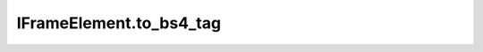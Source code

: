 IFrameElement.to_bs4_tag
------------------------

.. automethod:: toui.elements.IFrameElement.to_bs4_tag

